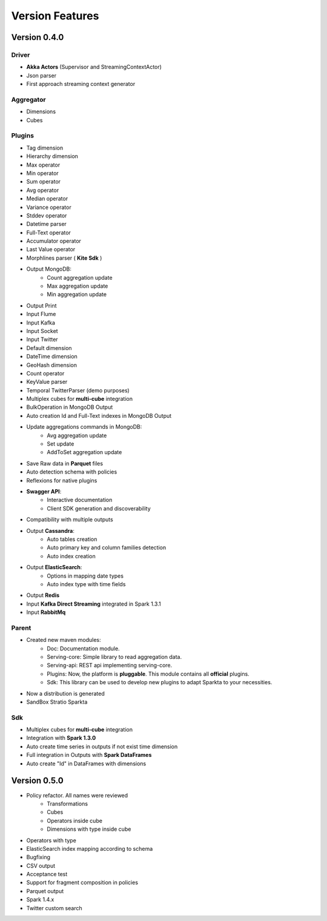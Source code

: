 Version Features
****************


Version 0.4.0
=============

Driver
------
- **Akka Actors** (Supervisor and StreamingContextActor)
- Json parser
- First approach streaming context generator

Aggregator
----------
- Dimensions
- Cubes

Plugins
-------
- Tag dimension
- Hierarchy dimension
- Max operator
- Min operator
- Sum operator
- Avg operator
- Median operator
- Variance operator
- Stddev operator
- Datetime parser
- Full-Text operator
- Accumulator operator
- Last Value operator
- Morphlines parser ( **Kite Sdk** )
- Output MongoDB:
    - Count aggregation update
    - Max aggregation update
    - Min aggregation update
- Output Print
- Input Flume
- Input Kafka
- Input Socket
- Input Twitter
- Default dimension
- DateTime dimension
- GeoHash dimension
- Count operator
- KeyValue parser
- Temporal TwitterParser (demo purposes)
- Multiplex cubes for **multi-cube** integration
- BulkOperation in MongoDB Output
- Auto creation Id and Full-Text indexes in MongoDB Output
- Update aggregations commands in MongoDB:
    - Avg aggregation update
    - Set update
    - AddToSet aggregation update
- Save Raw data in **Parquet** files
- Auto detection schema with policies
- Reflexions for native plugins
- **Swagger API**:
    - Interactive documentation
    - Client SDK generation and discoverability
- Compatibility with multiple outputs
- Output **Cassandra**:
    - Auto tables creation
    - Auto primary key and column families detection
    - Auto index creation
- Output **ElasticSearch**:
    - Options in mapping date types
    - Auto index type with time fields
- Output **Redis**
- Input **Kafka Direct Streaming** integrated in Spark 1.3.1
- Input **RabbitMq**

Parent
------
- Created new maven modules:
    - Doc: Documentation module.
    - Serving-core: Simple library to read aggregation data.
    - Serving-api: REST api implementing serving-core.
    - Plugins: Now, the platform is **pluggable**. This module contains all **official** plugins.
    - Sdk: This library can be used to develop new plugins to adapt Sparkta to your necessities.
- Now a distribution is generated
- SandBox Stratio Sparkta

Sdk
---
- Multiplex cubes for **multi-cube** integration
- Integration with **Spark 1.3.0**
- Auto create time series in outputs if not exist time dimension
- Full integration in Outputs with **Spark DataFrames**
- Auto create "Id" in DataFrames with dimensions


Version 0.5.0
=============

- Policy refactor. All names were reviewed
    - Transformations
    - Cubes
    - Operators inside cube
    - Dimensions with type inside cube
- Operators with type
- ElasticSearch index mapping according to schema
- Bugfixing
- CSV output
- Acceptance test
- Support for fragment composition in policies
- Parquet output
- Spark 1.4.x
- Twitter custom search
